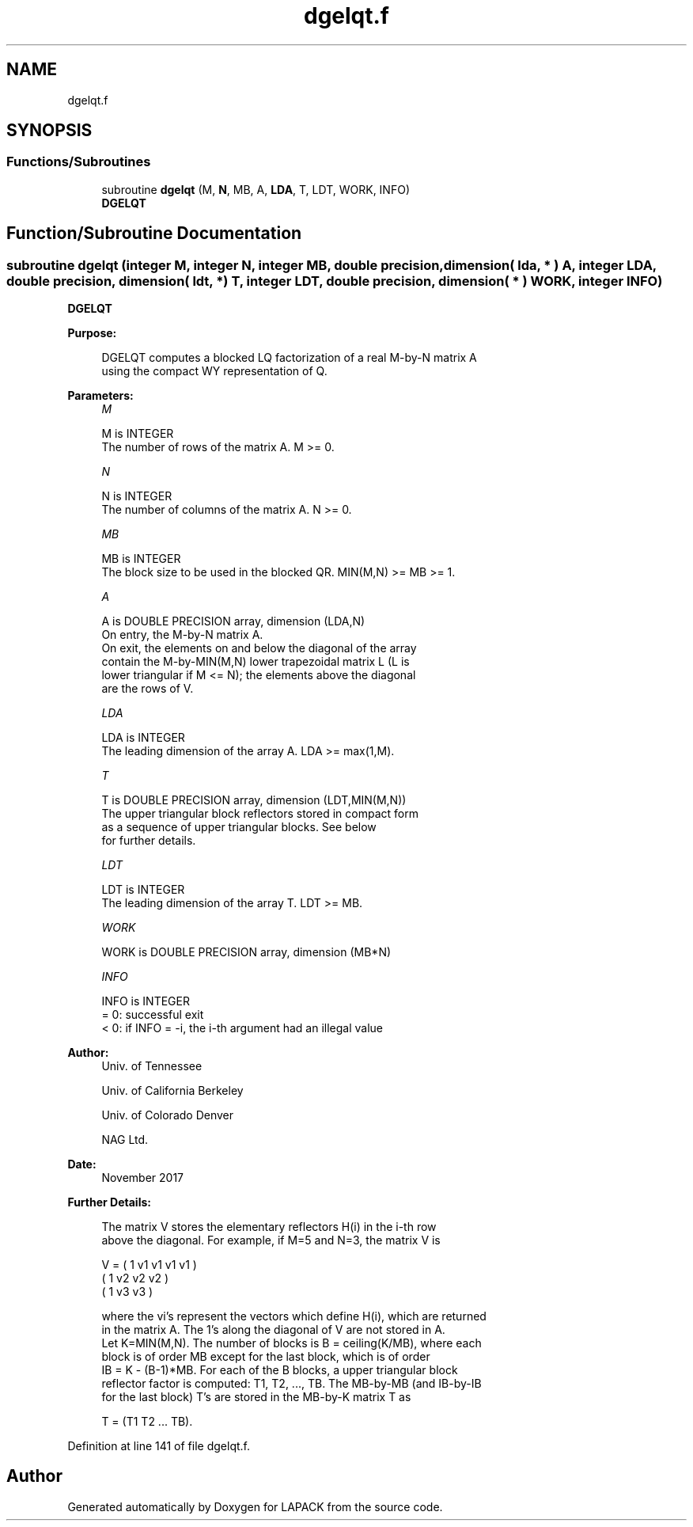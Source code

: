 .TH "dgelqt.f" 3 "Tue Nov 14 2017" "Version 3.8.0" "LAPACK" \" -*- nroff -*-
.ad l
.nh
.SH NAME
dgelqt.f
.SH SYNOPSIS
.br
.PP
.SS "Functions/Subroutines"

.in +1c
.ti -1c
.RI "subroutine \fBdgelqt\fP (M, \fBN\fP, MB, A, \fBLDA\fP, T, LDT, WORK, INFO)"
.br
.RI "\fBDGELQT\fP "
.in -1c
.SH "Function/Subroutine Documentation"
.PP 
.SS "subroutine dgelqt (integer M, integer N, integer MB, double precision, dimension( lda, * ) A, integer LDA, double precision, dimension( ldt, * ) T, integer LDT, double precision, dimension( * ) WORK, integer INFO)"

.PP
\fBDGELQT\fP  
.PP
\fBPurpose: \fP
.RS 4

.PP
.nf
 DGELQT computes a blocked LQ factorization of a real M-by-N matrix A
 using the compact WY representation of Q.
.fi
.PP
 
.RE
.PP
\fBParameters:\fP
.RS 4
\fIM\fP 
.PP
.nf
          M is INTEGER
          The number of rows of the matrix A.  M >= 0.
.fi
.PP
.br
\fIN\fP 
.PP
.nf
          N is INTEGER
          The number of columns of the matrix A.  N >= 0.
.fi
.PP
.br
\fIMB\fP 
.PP
.nf
          MB is INTEGER
          The block size to be used in the blocked QR.  MIN(M,N) >= MB >= 1.
.fi
.PP
.br
\fIA\fP 
.PP
.nf
          A is DOUBLE PRECISION array, dimension (LDA,N)
          On entry, the M-by-N matrix A.
          On exit, the elements on and below the diagonal of the array
          contain the M-by-MIN(M,N) lower trapezoidal matrix L (L is
          lower triangular if M <= N); the elements above the diagonal
          are the rows of V.
.fi
.PP
.br
\fILDA\fP 
.PP
.nf
          LDA is INTEGER
          The leading dimension of the array A.  LDA >= max(1,M).
.fi
.PP
.br
\fIT\fP 
.PP
.nf
          T is DOUBLE PRECISION array, dimension (LDT,MIN(M,N))
          The upper triangular block reflectors stored in compact form
          as a sequence of upper triangular blocks.  See below
          for further details.
.fi
.PP
.br
\fILDT\fP 
.PP
.nf
          LDT is INTEGER
          The leading dimension of the array T.  LDT >= MB.
.fi
.PP
.br
\fIWORK\fP 
.PP
.nf
          WORK is DOUBLE PRECISION array, dimension (MB*N)
.fi
.PP
.br
\fIINFO\fP 
.PP
.nf
          INFO is INTEGER
          = 0:  successful exit
          < 0:  if INFO = -i, the i-th argument had an illegal value
.fi
.PP
 
.RE
.PP
\fBAuthor:\fP
.RS 4
Univ\&. of Tennessee 
.PP
Univ\&. of California Berkeley 
.PP
Univ\&. of Colorado Denver 
.PP
NAG Ltd\&. 
.RE
.PP
\fBDate:\fP
.RS 4
November 2017 
.RE
.PP
\fBFurther Details: \fP
.RS 4

.PP
.nf
  The matrix V stores the elementary reflectors H(i) in the i-th row
  above the diagonal. For example, if M=5 and N=3, the matrix V is

               V = (  1  v1 v1 v1 v1 )
                   (     1  v2 v2 v2 )
                   (         1 v3 v3 )


  where the vi's represent the vectors which define H(i), which are returned
  in the matrix A.  The 1's along the diagonal of V are not stored in A.
  Let K=MIN(M,N).  The number of blocks is B = ceiling(K/MB), where each
  block is of order MB except for the last block, which is of order
  IB = K - (B-1)*MB.  For each of the B blocks, a upper triangular block
  reflector factor is computed: T1, T2, ..., TB.  The MB-by-MB (and IB-by-IB
  for the last block) T's are stored in the MB-by-K matrix T as

               T = (T1 T2 ... TB).
.fi
.PP
 
.RE
.PP

.PP
Definition at line 141 of file dgelqt\&.f\&.
.SH "Author"
.PP 
Generated automatically by Doxygen for LAPACK from the source code\&.
